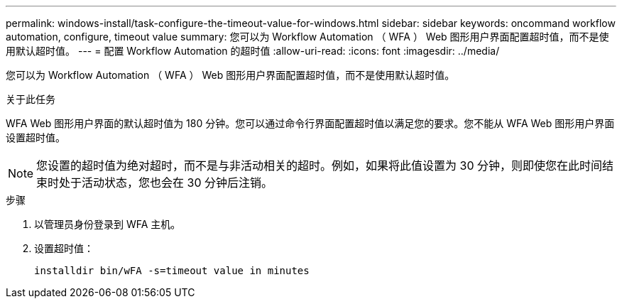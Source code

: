 ---
permalink: windows-install/task-configure-the-timeout-value-for-windows.html 
sidebar: sidebar 
keywords: oncommand workflow automation, configure, timeout value 
summary: 您可以为 Workflow Automation （ WFA ） Web 图形用户界面配置超时值，而不是使用默认超时值。 
---
= 配置 Workflow Automation 的超时值
:allow-uri-read: 
:icons: font
:imagesdir: ../media/


[role="lead"]
您可以为 Workflow Automation （ WFA ） Web 图形用户界面配置超时值，而不是使用默认超时值。

.关于此任务
WFA Web 图形用户界面的默认超时值为 180 分钟。您可以通过命令行界面配置超时值以满足您的要求。您不能从 WFA Web 图形用户界面设置超时值。


NOTE: 您设置的超时值为绝对超时，而不是与非活动相关的超时。例如，如果将此值设置为 30 分钟，则即使您在此时间结束时处于活动状态，您也会在 30 分钟后注销。

.步骤
. 以管理员身份登录到 WFA 主机。
. 设置超时值：
+
`installdir bin/wFA -s=timeout value in minutes`


